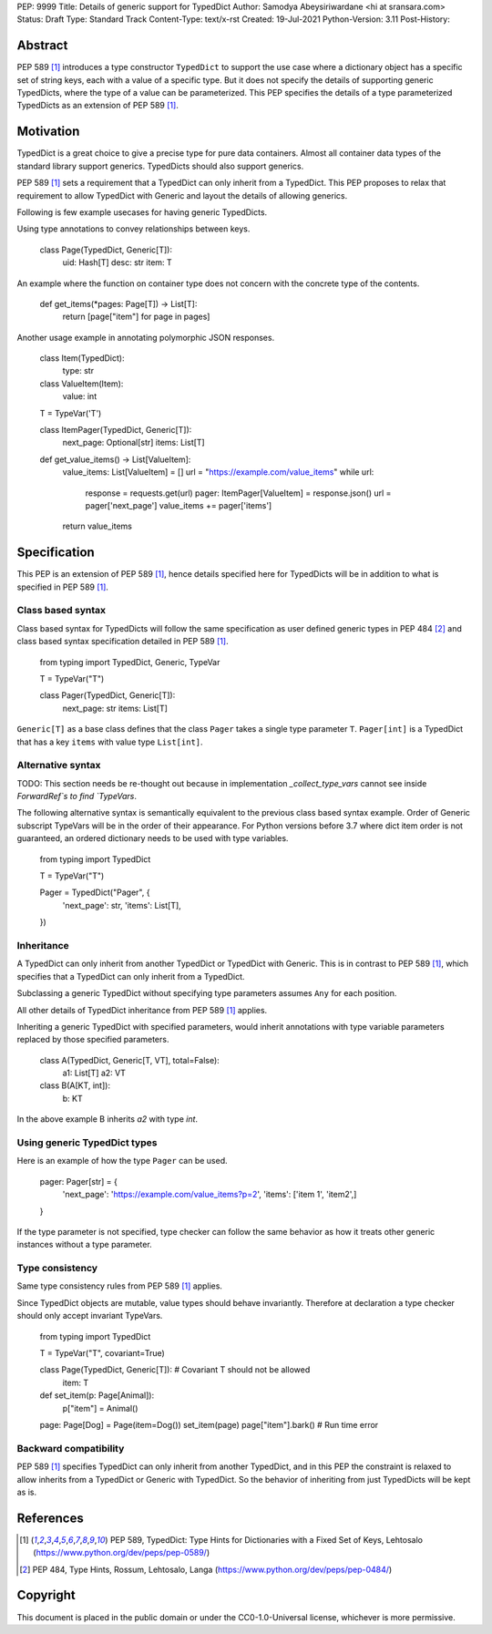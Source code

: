 PEP: 9999
Title: Details of generic support for TypedDict
Author: Samodya Abeysiriwardane <hi at sransara.com>
Status: Draft
Type: Standard Track
Content-Type: text/x-rst
Created: 19-Jul-2021
Python-Version: 3.11
Post-History: 


Abstract
========

PEP 589 [#PEP-589]_ introduces a type constructor ``TypedDict`` to support the
use case where a dictionary object has a specific set of string keys, each with
a value of a specific type. 
But it does not specify the details of supporting generic TypedDicts, where the
type of a value can be parameterized.
This PEP specifies the details of a type parameterized TypedDicts as an
extension of PEP 589 [#PEP-589]_.

Motivation
==========

TypedDict is a great choice to give a precise type for pure data containers.
Almost all container data types of the standard library support generics.
TypedDicts should also support generics.

PEP 589 [#PEP-589]_ sets a requirement that a TypedDict can only inherit from a TypedDict.
This PEP proposes to relax that requirement to allow TypedDict with Generic and
layout the details of allowing generics.

Following is few example usecases for having generic TypedDicts.

Using type annotations to convey relationships between keys.

  class Page(TypedDict, Generic[T]):
      uid: Hash[T]
      desc: str
      item: T

An example where the function on container type does not concern with
the concrete type of the contents.

  def get_items(*pages: Page[T]) -> List[T]:
      return [page["item"] for page in pages]

Another usage example in annotating polymorphic JSON responses.

  class Item(TypedDict):
      type: str

  class ValueItem(Item):
      value: int

  T = TypeVar('T')

  class ItemPager(TypedDict, Generic[T]):
      next_page: Optional[str]
      items: List[T]

  def get_value_items() -> List[ValueItem]:
      value_items: List[ValueItem] = []
      url = "https://example.com/value_items"
      while url:
          response = requests.get(url)
          pager: ItemPager[ValueItem] = response.json()
          url = pager['next_page']
          value_items += pager['items']
      return value_items


Specification
=============

This PEP is an extension of PEP 589 [#PEP-589]_, hence details specified here for
TypedDicts will be in addition to what is specified in PEP 589 [#PEP-589]_.

Class based syntax
------------------

Class based syntax for TypedDicts will follow the same specification as
user defined generic types in PEP 484 [#PEP-484]_ and class based syntax
specification detailed in PEP 589 [#PEP-589]_.

  from typing import TypedDict, Generic, TypeVar

  T = TypeVar("T")

  class Pager(TypedDict, Generic[T]):
      next_page: str
      items: List[T]

``Generic[T]`` as a base class defines that the class ``Pager`` takes a
single type parameter ``T``. ``Pager[int]`` is a TypedDict that has a
key ``items`` with value type ``List[int]``.


Alternative syntax
------------------

TODO: This section needs be re-thought out because in implementation
`_collect_type_vars` cannot see inside `ForwardRef`s to find `TypeVars`.

The following alternative syntax is semantically equivalent to the
previous class based syntax example. Order of Generic subscript TypeVars
will be in the order of their appearance. For Python versions before 3.7
where dict item order is not guaranteed, an ordered dictionary needs to be
used with type variables.

  from typing import TypedDict

  T = TypeVar("T")

  Pager = TypedDict("Pager", {
      'next_page': str,
      'items': List[T],
  })


Inheritance
-----------

A TypedDict can only inherit from another TypedDict or TypedDict with
Generic. This is in contrast to PEP 589 [#PEP-589]_, which specifies that a
TypedDict can only inherit from a TypedDict.

Subclassing a generic TypedDict without specifying type parameters
assumes ``Any`` for each position.

All other details of TypedDict inheritance from PEP 589 [#PEP-589]_ applies.

Inheriting a generic TypedDict with specified parameters, 
would inherit annotations with type variable parameters replaced by 
those specified parameters.

  class A(TypedDict, Generic[T, VT], total=False):
    a1: List[T]
    a2: VT

  class B(A[KT, int]):
    b: KT

In the above example B inherits `a2` with type `int`.


Using generic TypedDict types
-----------------------------

Here is an example of how the type ``Pager`` can be used.

  pager: Pager[str] = {
      'next_page': 'https://example.com/value_items?p=2',
      'items': ['item 1', 'item2',]
  }

If the type parameter is not specified, type checker can follow the same
behavior as how it treats other generic instances without a type
parameter.


Type consistency
----------------

Same type consistency rules from PEP 589 [#PEP-589]_ applies.

Since TypedDict objects are mutable, value types should behave
invariantly. Therefore at declaration a type checker should only accept
invariant TypeVars.

  from typing import TypedDict

  T = TypeVar("T", covariant=True)

  class Page(TypedDict, Generic[T]): # Covariant T should not be allowed
      item: T

  def set_item(p: Page[Animal]):
      p["item"] = Animal()

  page: Page[Dog] = Page(item=Dog())
  set_item(page)
  page["item"].bark() # Run time error


Backward compatibility
----------------------
PEP 589 [#PEP-589]_ specifies TypedDict can only inherit from another TypedDict,
and in this PEP the constraint is relaxed to allow inherits from a TypedDict or Generic with TypedDict.
So the behavior of inheriting from just TypedDicts will be kept as is.


References
==========

.. [#PEP-589] PEP 589, TypedDict: Type Hints for Dictionaries with a Fixed Set of Keys, Lehtosalo
   (https://www.python.org/dev/peps/pep-0589/)

.. [#PEP-484] PEP 484, Type Hints, Rossum, Lehtosalo, Langa
   (https://www.python.org/dev/peps/pep-0484/)

Copyright
=========

This document is placed in the public domain or under the
CC0-1.0-Universal license, whichever is more permissive.



..
   Local Variables:
   mode: indented-text
   indent-tabs-mode: nil
   sentence-end-double-space: t
   fill-column: 70
   coding: utf-8
   End:

